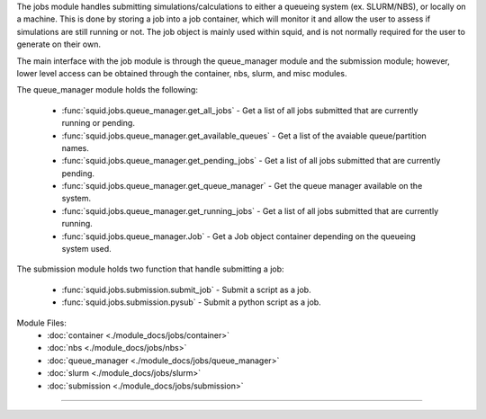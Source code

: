 The jobs module handles submitting simulations/calculations to either a queueing system (ex. SLURM/NBS), or locally on a machine.  This is done by storing a job into a job container, which will monitor it and allow the user to assess if simulations are still running or not.  The job object is mainly used within squid, and is not normally required for the user to generate on their own.

The main interface with the job module is through the queue_manager module and the submission module; however, lower level access can be obtained through the container, nbs, slurm, and misc modules.

The queue_manager module holds the following:

    - :func:`squid.jobs.queue_manager.get_all_jobs` - Get a list of all jobs submitted that are currently running or pending.
    - :func:`squid.jobs.queue_manager.get_available_queues` - Get a list of the avaiable queue/partition names.
    - :func:`squid.jobs.queue_manager.get_pending_jobs` - Get a list of all jobs submitted that are currently pending.
    - :func:`squid.jobs.queue_manager.get_queue_manager` - Get the queue manager available on the system.
    - :func:`squid.jobs.queue_manager.get_running_jobs` - Get a list of all jobs submitted that are currently running.
    - :func:`squid.jobs.queue_manager.Job` - Get a Job object container depending on the queueing system used.

The submission module holds two function that handle submitting a job:

    - :func:`squid.jobs.submission.submit_job` - Submit a script as a job.
    - :func:`squid.jobs.submission.pysub` - Submit a python script as a job.

Module Files:
    - :doc:`container <./module_docs/jobs/container>`
    - :doc:`nbs <./module_docs/jobs/nbs>`
    - :doc:`queue_manager <./module_docs/jobs/queue_manager>`
    - :doc:`slurm <./module_docs/jobs/slurm>`
    - :doc:`submission <./module_docs/jobs/submission>`

------------
